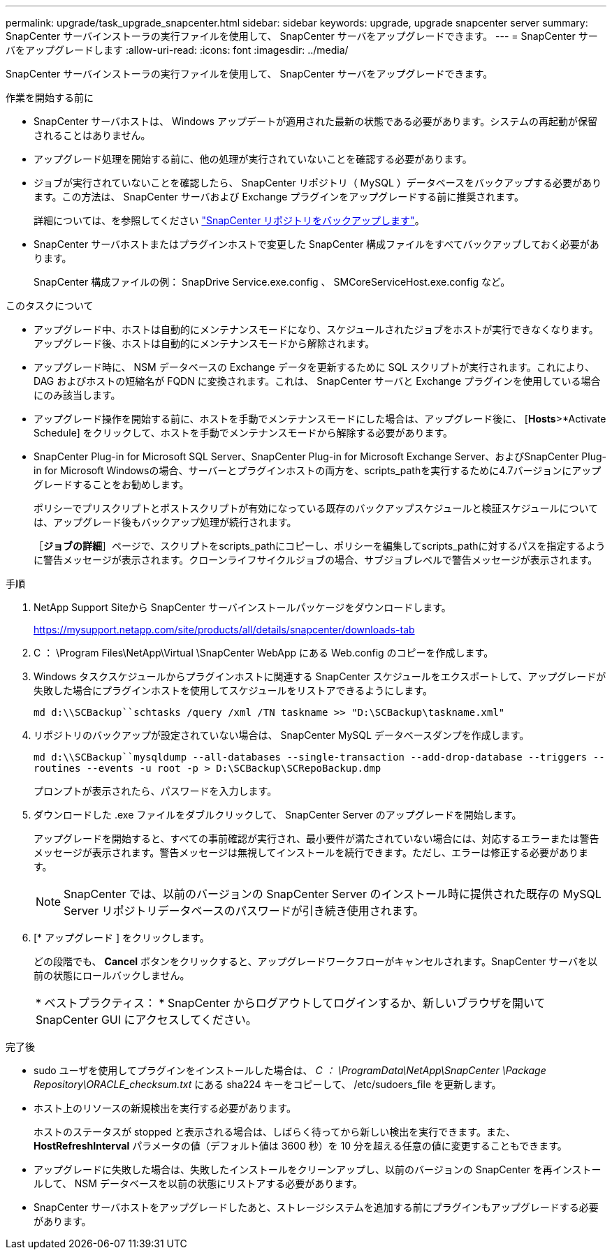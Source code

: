 ---
permalink: upgrade/task_upgrade_snapcenter.html 
sidebar: sidebar 
keywords: upgrade, upgrade snapcenter server 
summary: SnapCenter サーバインストーラの実行ファイルを使用して、 SnapCenter サーバをアップグレードできます。 
---
= SnapCenter サーバをアップグレードします
:allow-uri-read: 
:icons: font
:imagesdir: ../media/


[role="lead"]
SnapCenter サーバインストーラの実行ファイルを使用して、 SnapCenter サーバをアップグレードできます。

.作業を開始する前に
* SnapCenter サーバホストは、 Windows アップデートが適用された最新の状態である必要があります。システムの再起動が保留されることはありません。
* アップグレード処理を開始する前に、他の処理が実行されていないことを確認する必要があります。
* ジョブが実行されていないことを確認したら、 SnapCenter リポジトリ（ MySQL ）データベースをバックアップする必要があります。この方法は、 SnapCenter サーバおよび Exchange プラグインをアップグレードする前に推奨されます。
+
詳細については、を参照してください link:../admin/concept_manage_the_snapcenter_server_repository.html#back-up-the-snapcenter-repository["SnapCenter リポジトリをバックアップします"^]。

* SnapCenter サーバホストまたはプラグインホストで変更した SnapCenter 構成ファイルをすべてバックアップしておく必要があります。
+
SnapCenter 構成ファイルの例： SnapDrive Service.exe.config 、 SMCoreServiceHost.exe.config など。



.このタスクについて
* アップグレード中、ホストは自動的にメンテナンスモードになり、スケジュールされたジョブをホストが実行できなくなります。アップグレード後、ホストは自動的にメンテナンスモードから解除されます。
* アップグレード時に、 NSM データベースの Exchange データを更新するために SQL スクリプトが実行されます。これにより、 DAG およびホストの短縮名が FQDN に変換されます。これは、 SnapCenter サーバと Exchange プラグインを使用している場合にのみ該当します。
* アップグレード操作を開始する前に、ホストを手動でメンテナンスモードにした場合は、アップグレード後に、 [*Hosts*>*Activate Schedule] をクリックして、ホストを手動でメンテナンスモードから解除する必要があります。
* SnapCenter Plug-in for Microsoft SQL Server、SnapCenter Plug-in for Microsoft Exchange Server、およびSnapCenter Plug-in for Microsoft Windowsの場合、サーバーとプラグインホストの両方を、scripts_pathを実行するために4.7バージョンにアップグレードすることをお勧めします。
+
ポリシーでプリスクリプトとポストスクリプトが有効になっている既存のバックアップスケジュールと検証スケジュールについては、アップグレード後もバックアップ処理が続行されます。

+
［*ジョブの詳細*］ページで、スクリプトをscripts_pathにコピーし、ポリシーを編集してscripts_pathに対するパスを指定するように警告メッセージが表示されます。クローンライフサイクルジョブの場合、サブジョブレベルで警告メッセージが表示されます。



.手順
. NetApp Support Siteから SnapCenter サーバインストールパッケージをダウンロードします。
+
https://mysupport.netapp.com/site/products/all/details/snapcenter/downloads-tab[]

. C ： \Program Files\NetApp\Virtual \SnapCenter WebApp にある Web.config のコピーを作成します。
. Windows タスクスケジュールからプラグインホストに関連する SnapCenter スケジュールをエクスポートして、アップグレードが失敗した場合にプラグインホストを使用してスケジュールをリストアできるようにします。
+
`md d:\\SCBackup``schtasks /query /xml /TN taskname >> "D:\SCBackup\taskname.xml"`

. リポジトリのバックアップが設定されていない場合は、 SnapCenter MySQL データベースダンプを作成します。
+
`md d:\\SCBackup``mysqldump --all-databases --single-transaction --add-drop-database --triggers --routines --events -u root -p > D:\SCBackup\SCRepoBackup.dmp`

+
プロンプトが表示されたら、パスワードを入力します。

. ダウンロードした .exe ファイルをダブルクリックして、 SnapCenter Server のアップグレードを開始します。
+
アップグレードを開始すると、すべての事前確認が実行され、最小要件が満たされていない場合には、対応するエラーまたは警告メッセージが表示されます。警告メッセージは無視してインストールを続行できます。ただし、エラーは修正する必要があります。

+

NOTE: SnapCenter では、以前のバージョンの SnapCenter Server のインストール時に提供された既存の MySQL Server リポジトリデータベースのパスワードが引き続き使用されます。

. [* アップグレード ] をクリックします。
+
どの段階でも、 *Cancel* ボタンをクリックすると、アップグレードワークフローがキャンセルされます。SnapCenter サーバを以前の状態にロールバックしません。

+
|===


| * ベストプラクティス： * SnapCenter からログアウトしてログインするか、新しいブラウザを開いて SnapCenter GUI にアクセスしてください。 
|===


.完了後
* sudo ユーザを使用してプラグインをインストールした場合は、 _C ： \ProgramData\NetApp\SnapCenter \Package Repository\ORACLE_checksum.txt_ にある sha224 キーをコピーして、 /etc/sudoers_file を更新します。
* ホスト上のリソースの新規検出を実行する必要があります。
+
ホストのステータスが stopped と表示される場合は、しばらく待ってから新しい検出を実行できます。また、 *HostRefreshInterval* パラメータの値（デフォルト値は 3600 秒）を 10 分を超える任意の値に変更することもできます。

* アップグレードに失敗した場合は、失敗したインストールをクリーンアップし、以前のバージョンの SnapCenter を再インストールして、 NSM データベースを以前の状態にリストアする必要があります。
* SnapCenter サーバホストをアップグレードしたあと、ストレージシステムを追加する前にプラグインもアップグレードする必要があります。

